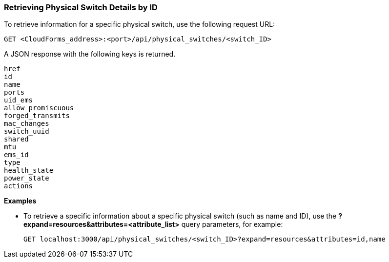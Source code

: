 === Retrieving Physical Switch Details by ID

To retrieve information for a specific physical switch, use the following request URL:
----------------------------------------------------------------
GET <CloudForms_address>:<port>/api/physical_switches/<switch_ID>
----------------------------------------------------------------

A JSON response with the following keys is returned.
----------------------
href
id
name
ports
uid_ems
allow_promiscuous
forged_transmits
mac_changes
switch_uuid
shared
mtu
ems_id
type
health_state
power_state
actions
----------------------

*Examples*

* To retrieve a specific information about a specific physical switch (such as name and ID), use the *?expand=resources&attributes=<attribute_list>* query parameters, for example:
+
---------------------------------------------------------------------------------------
GET localhost:3000/api/physical_switches/<switch_ID>?expand=resources&attributes=id,name
---------------------------------------------------------------------------------------
